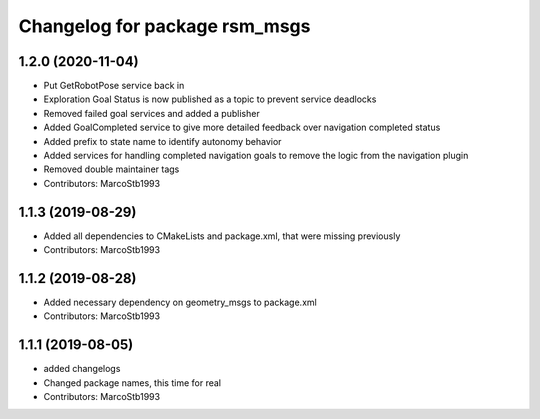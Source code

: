 ^^^^^^^^^^^^^^^^^^^^^^^^^^^^^^
Changelog for package rsm_msgs
^^^^^^^^^^^^^^^^^^^^^^^^^^^^^^

1.2.0 (2020-11-04)
------------------
* Put GetRobotPose service back in
* Exploration Goal Status is now published as a topic to prevent service deadlocks
* Removed failed goal services and added a publisher
* Added GoalCompleted service to give more detailed feedback over navigation completed status
* Added prefix to state name to identify autonomy behavior
* Added services for handling completed navigation goals to remove the logic from the navigation plugin
* Removed double maintainer tags
* Contributors: MarcoStb1993

1.1.3 (2019-08-29)
------------------
* Added all dependencies to CMakeLists and package.xml, that were missing previously
* Contributors: MarcoStb1993

1.1.2 (2019-08-28)
------------------
* Added necessary dependency on geometry_msgs to package.xml
* Contributors: MarcoStb1993

1.1.1 (2019-08-05)
------------------
* added changelogs
* Changed package names, this time for real
* Contributors: MarcoStb1993
